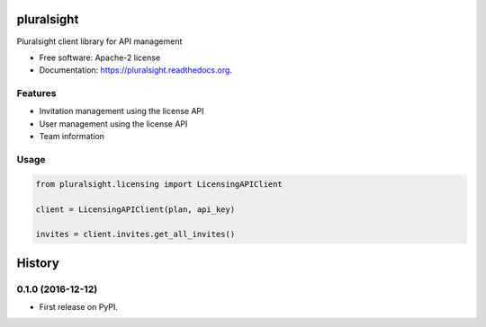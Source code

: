 ===============================
pluralsight
===============================

.. image:: https://img.shields.io/pypi/v/pluralsight.svg
        :target: https://pypi.python.org/pypi/pluralsight

.. image:: https://img.shields.io/travis/tonybaloney/pluralsight.svg
        :target: https://travis-ci.org/tonybaloney/pluralsight

.. image:: https://readthedocs.org/projects/pluralsight/badge/?version=latest
        :target: https://readthedocs.org/projects/pluralsight/?badge=latest
        :alt: Documentation Status


Pluralsight client library for API management

* Free software: Apache-2 license
* Documentation: https://pluralsight.readthedocs.org.

Features
--------

* Invitation management using the license API
* User management using the license API
* Team information

Usage
-----

.. code-block:: python

    from pluralsight.licensing import LicensingAPIClient

    client = LicensingAPIClient(plan, api_key)

    invites = client.invites.get_all_invites()

=======
History
=======

0.1.0 (2016-12-12)
------------------

* First release on PyPI.


